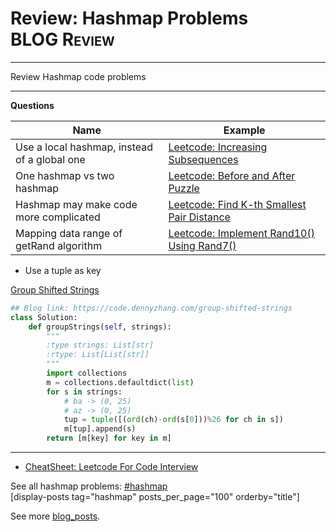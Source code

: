 * Review: Hashmap Problems                                         :BLOG:Review:
#+STARTUP: showeverything
#+OPTIONS: toc:nil \n:t ^:nil creator:nil d:nil
:PROPERTIES:
:type: hashmap, review
:END:
---------------------------------------------------------------------
Review Hashmap code problems
---------------------------------------------------------------------
#+BEGIN_HTML
<a href="https://github.com/dennyzhang/code.dennyzhang.com/tree/master/review/review-hashmap"><img align="right" width="200" height="183" src="https://www.dennyzhang.com/wp-content/uploads/denny/watermark/github.png" /></a>
#+END_HTML

*Questions*
| Name                                         | Example                                    |
|----------------------------------------------+--------------------------------------------|
| Use a local hashmap, instead of a global one | [[https://code.dennyzhang.com/increasing-subsequences][Leetcode: Increasing Subsequences]]          |
| One hashmap vs two hashmap                   | [[https://code.dennyzhang.com/before-and-after-puzzle][Leetcode: Before and After Puzzle]]          |
| Hashmap may make code more complicated       | [[https://code.dennyzhang.com/find-k-th-smallest-pair-distance][Leetcode: Find K-th Smallest Pair Distance]] |
| Mapping data range of getRand algorithm      | [[https://code.dennyzhang.com/implement-rand10-using-rand7][Leetcode: Implement Rand10() Using Rand7()]] |

- Use a tuple as key
[[https://code.dennyzhang.com/group-shifted-strings][Group Shifted Strings]]
#+BEGIN_SRC python
## Blog link: https://code.dennyzhang.com/group-shifted-strings
class Solution:
    def groupStrings(self, strings):
        """
        :type strings: List[str]
        :rtype: List[List[str]]
        """
        import collections
        m = collections.defaultdict(list)
        for s in strings:
            # ba -> (0, 25)
            # az -> (0, 25)
            tup = tuple([(ord(ch)-ord(s[0]))%26 for ch in s])
            m[tup].append(s)
        return [m[key] for key in m]
#+END_SRC
---------------------------------------------------------------------
- [[https://cheatsheet.dennyzhang.com/cheatsheet-leetcode-A4][CheatSheet: Leetcode For Code Interview]]

See all hashmap problems: [[https://code.dennyzhang.com/tag/hashmap/][#hashmap]]
[display-posts tag="hashmap" posts_per_page="100" orderby="title"]

See more [[https://code.dennyzhang.com/?s=blog+posts][blog_posts]].

#+BEGIN_HTML
<div style="overflow: hidden;">
<div style="float: left; padding: 5px"> <a href="https://www.linkedin.com/in/dennyzhang001"><img src="https://www.dennyzhang.com/wp-content/uploads/sns/linkedin.png" alt="linkedin" /></a></div>
<div style="float: left; padding: 5px"><a href="https://github.com/DennyZhang"><img src="https://www.dennyzhang.com/wp-content/uploads/sns/github.png" alt="github" /></a></div>
<div style="float: left; padding: 5px"><a href="https://www.dennyzhang.com/slack" target="_blank" rel="nofollow"><img src="https://www.dennyzhang.com/wp-content/uploads/sns/slack.png" alt="slack"/></a></div>
</div>
#+END_HTML

